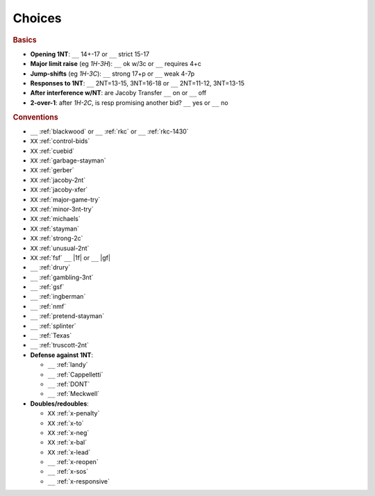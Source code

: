 =======
Choices
=======

.. rubric:: Basics

- **Opening 1NT**: ``__`` 14+-17 or ``__`` strict 15-17
- **Major limit raise** (eg `1H-3H`): ``__`` ok w/3c or ``__`` requires 4+c
- **Jump-shifts** (eg `1H-3C`): ``__`` strong 17+p or ``__`` weak 4-7p
- **Responses to 1NT**: ``__`` 2NT=13-15, 3NT=16-18 or ``__`` 2NT=11-12, 3NT=13-15
- **After interference w/NT**: are Jacoby Transfer ``__`` on or ``__`` off
- **2-over-1**: after `1H-2C`, is resp promising another bid? ``__`` yes or ``__`` no

.. rubric:: Conventions

- ``__`` :ref:`blackwood` or ``__`` :ref:`rkc` or ``__`` :ref:`rkc-1430`
- ``XX`` :ref:`control-bids`
- ``XX`` :ref:`cuebid`
- ``XX`` :ref:`garbage-stayman`
- ``XX`` :ref:`gerber`
- ``XX`` :ref:`jacoby-2nt`
- ``XX`` :ref:`jacoby-xfer`
- ``XX`` :ref:`major-game-try`
- ``XX`` :ref:`minor-3nt-try`
- ``XX`` :ref:`michaels`
- ``XX`` :ref:`stayman`
- ``XX`` :ref:`strong-2c`
- ``XX`` :ref:`unusual-2nt`
- ``XX`` :ref:`fsf` ``__`` |1f| or ``__`` |gf|

- ``__`` :ref:`drury`
- ``__`` :ref:`gambling-3nt`
- ``__`` :ref:`gsf`
- ``__`` :ref:`ingberman`
- ``__`` :ref:`nmf`
- ``__`` :ref:`pretend-stayman`
- ``__`` :ref:`splinter`
- ``__`` :ref:`Texas`
- ``__`` :ref:`truscott-2nt`

- **Defense against 1NT**:

  - ``__`` :ref:`landy`
  - ``__`` :ref:`Cappelletti`
  - ``__`` :ref:`DONT`
  - ``__`` :ref:`Meckwell`

- **Doubles/redoubles**:

  - ``XX`` :ref:`x-penalty`
  - ``XX`` :ref:`x-to`
  - ``XX`` :ref:`x-neg`
  - ``XX`` :ref:`x-bal`
  - ``XX`` :ref:`x-lead`
  - ``__`` :ref:`x-reopen`
  - ``__`` :ref:`x-sos`
  - ``__`` :ref:`x-responsive`